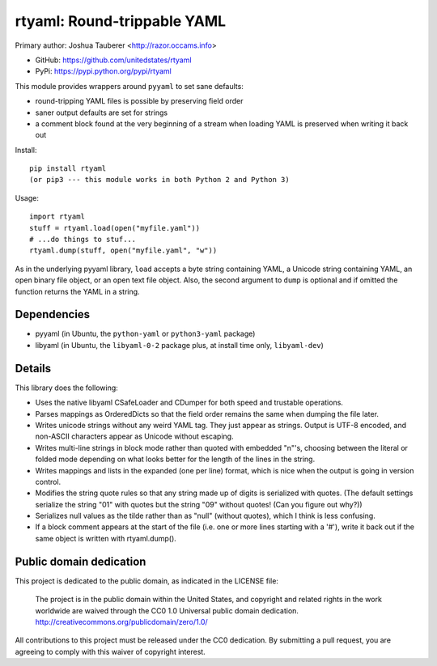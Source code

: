 rtyaml: Round-trippable YAML
============================

Primary author: Joshua Tauberer <http://razor.occams.info>

* GitHub: https://github.com/unitedstates/rtyaml
* PyPi: https://pypi.python.org/pypi/rtyaml

This module provides wrappers around ``pyyaml`` to set sane defaults:

* round-tripping YAML files is possible by preserving field order
* saner output defaults are set for strings
* a comment block found at the very beginning of a stream when loading YAML is preserved when writing it back out

Install::

   pip install rtyaml
   (or pip3 --- this module works in both Python 2 and Python 3)

Usage::

   import rtyaml
   stuff = rtyaml.load(open("myfile.yaml"))
   # ...do things to stuf...
   rtyaml.dump(stuff, open("myfile.yaml", "w"))

As in the underlying pyyaml library, ``load`` accepts a byte string containing YAML, a Unicode string containing YAML, an open binary file object, or an open text file object. Also, the second argument to ``dump`` is optional and if omitted the function returns the YAML in a string.

Dependencies
-------------

* pyyaml (in Ubuntu, the ``python-yaml`` or ``python3-yaml`` package)
* libyaml (in Ubuntu, the ``libyaml-0-2`` package plus, at install time only, ``libyaml-dev``)

Details
-------

This library does the following:

* Uses the native libyaml CSafeLoader and CDumper for both speed and trustable operations.
* Parses mappings as OrderedDicts so that the field order remains the same when dumping the file later.
* Writes unicode strings without any weird YAML tag. They just appear as strings. Output is UTF-8 encoded, and non-ASCII characters appear as Unicode without escaping.
* Writes multi-line strings in block mode rather than quoted with embedded "\n"'s, choosing between the literal or folded mode depending on what looks better for the length of the lines in the string.
* Writes mappings and lists in the expanded (one per line) format, which is nice when the output is going in version control.
* Modifies the string quote rules so that any string made up of digits is serialized with quotes. (The default settings serialize the string "01" with quotes but the string "09" without quotes! (Can you figure out why?))
* Serializes null values as the tilde rather than as "null" (without quotes), which I think is less confusing.
* If a block comment appears at the start of the file (i.e. one or more lines starting with a '#'), write it back out if the same object is written with rtyaml.dump().

Public domain dedication
------------------------

This project is dedicated to the public domain, as indicated in the LICENSE file:

	The project is in the public domain within the United States, and copyright and related rights in the work worldwide are waived through the CC0 1.0 Universal public domain dedication. http://creativecommons.org/publicdomain/zero/1.0/

All contributions to this project must be released under the CC0 dedication. By submitting a pull request, you are agreeing to comply with this waiver of copyright interest.


